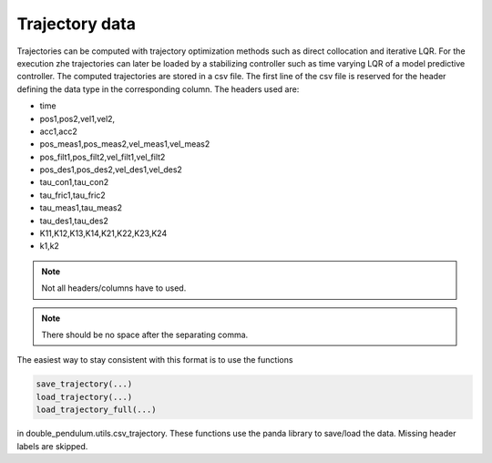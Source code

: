 Trajectory data
~~~~~~~~~~~~~~~

Trajectories can be computed with trajectory optimization methods such as
direct collocation and iterative LQR. For the execution zhe trajectories can
later be loaded by a stabilizing controller such as time varying LQR of a model
predictive controller.
The computed trajectories are stored in a csv file. The first line of the csv
file is reserved for the header defining the data type in the corresponding
column. The headers used are:

- time
- pos1,pos2,vel1,vel2,
- acc1,acc2
- pos_meas1,pos_meas2,vel_meas1,vel_meas2
- pos_filt1,pos_filt2,vel_filt1,vel_filt2
- pos_des1,pos_des2,vel_des1,vel_des2
- tau_con1,tau_con2
- tau_fric1,tau_fric2
- tau_meas1,tau_meas2
- tau_des1,tau_des2
- K11,K12,K13,K14,K21,K22,K23,K24
- k1,k2

.. note:: 

    Not all headers/columns have to used.

.. note::

   There should be no space after the separating comma.

The easiest way to stay consistent with this format is to use the functions

.. code::

    save_trajectory(...)
    load_trajectory(...)
    load_trajectory_full(...)

in double_pendulum.utils.csv_trajectory. These functions use the panda library
to save/load the data. Missing header labels are skipped.

